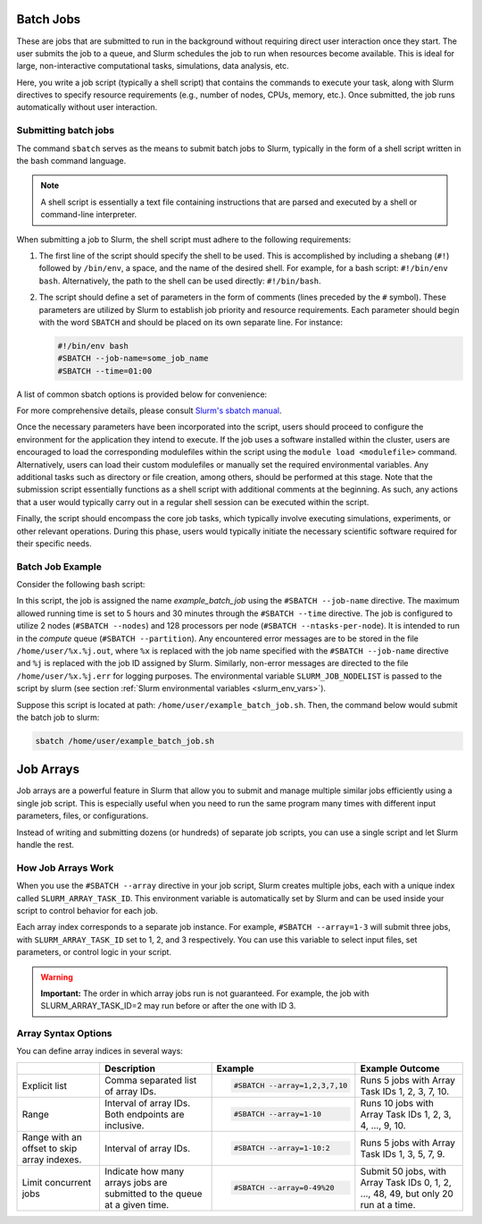 .. _batch_job:

Batch Jobs
==========

These are jobs that are submitted to run in the background without requiring direct user interaction
once they start. The user submits the job to a queue, and Slurm schedules the job to run when resources
become available. This is ideal for large, non-interactive computational tasks, simulations, data analysis, etc.

Here, you write a job script (typically a shell script) that contains the commands to execute your task,
along with Slurm directives to specify resource requirements (e.g., number of nodes, CPUs, memory, etc.).
Once submitted, the job runs automatically without user interaction. 

Submitting batch jobs
---------------------

The command ``sbatch`` serves as the means to submit batch jobs to Slurm,
typically in the form of a shell script written in the bash command language.

.. note::

    A shell script is essentially a text file containing instructions
    that are parsed and executed by a shell or command-line interpreter.

When submitting a job to Slurm, the shell script must adhere to the following requirements:

1. The first line of the script should specify the shell to be used.
   This is accomplished by including a shebang (``#!``) followed by ``/bin/env``, a space,
   and the name of the desired shell. For example, for a bash script: ``#!/bin/env bash``.
   Alternatively, the path to the shell can be used directly: ``#!/bin/bash``.

2. The script should define a set of parameters in the form of comments
   (lines preceded by the ``#`` symbol). These parameters are utilized by Slurm
   to establish job priority and resource requirements. Each parameter should begin
   with the word ``SBATCH`` and should be placed on its own separate line. For instance:

   .. code-block:: bash
   		
      #!/bin/env bash
      #SBATCH --job-name=some_job_name
      #SBATCH --time=01:00

A list of common sbatch options is provided below for convenience:

.. csv-table:: Common sbatch options
  :header-rows: 1
  :widths:  5, 8, 5, 4
  :stub-columns: 1
  :file: csv/sbatch_cmds.csv

For more comprehensive details, please consult 
`Slurm's sbatch manual <https://slurm.schedmd.com/sbatch.html>`_.

Once the necessary parameters have been incorporated into the script,
users should proceed to configure the environment for the application they intend to execute.
If the job uses a software installed within the cluster,
users are encouraged to load the corresponding modulefiles within the script using
the ``module load <modulefile>`` command.
Alternatively, users can load their custom modulefiles or manually set
the required environmental variables.
Any additional tasks such as directory or file creation, among others,
should be performed at this stage. Note that the submission script
essentially functions as a shell script with additional comments at the beginning.
As such, any actions that a user would typically carry out in a regular shell session
can be executed within the script.

Finally, the script should encompass the core job tasks, 
which typically involve executing simulations, experiments, or other relevant operations.
During this phase, users would typically initiate the necessary scientific software required
for their specific needs.

Batch Job Example
-----------------

Consider the following bash script:

..  code-block:: bash
    :caption: Example bash script to launch a batch job

     #!/bin/bash
     #SBATCH --job-name=example_batch_job
     #SBATCH --error=/home/user/%x.%j.err
     #SBATCH --output=/home/user/%x.%j.out
     #SBATCH --time=05:30:00
     #SBATCH --ntasks-per-node=128
     #SBATCH --nodes=2
     #SBATCH --partition=compute
     
     # print list of nodes assigned to the job.
     # Example output:
     # larcc-cpu1
     # larcc-cpu2
     scontrol show hostnames $SLURM_JOB_NODELIST


In this script, the job is assigned the name *example_batch_job* using the ``#SBATCH --job-name``
directive. The maximum allowed running time is set to 5 hours and 30 minutes through the 
``#SBATCH --time`` directive. The job is configured to utilize 2 nodes (``#SBATCH --nodes``)
and 128 processors per node (``#SBATCH --ntasks-per-node``). It is intended to run in the *compute* queue
(``#SBATCH --partition``). Any encountered error messages are to be stored in the file 
``/home/user/%x.%j.out``, where ``%x`` is replaced with the job name specified with the
``#SBATCH --job-name`` directive and ``%j`` is replaced with the job ID assigned by Slurm.
Similarly, non-error messages are directed to the file ``/home/user/%x.%j.err``
for logging purposes. The environmental variable ``SLURM_JOB_NODELIST`` is passed
to the script by slurm (see section :ref:`Slurm environmental variables <slurm_env_vars>`).

Suppose this script is located at path: ``/home/user/example_batch_job.sh``. Then,
the command below would submit the batch job to slurm:

..  code-block:: bash
    
    sbatch /home/user/example_batch_job.sh

.. _job_arrays:

Job Arrays
==========

Job arrays are a powerful feature in Slurm that allow you to submit and manage multiple similar jobs efficiently using a single job script. This is especially useful when you need to run the same program many times with different input parameters, files, or configurations.

Instead of writing and submitting dozens (or hundreds) of separate job scripts, you can use a single script and let Slurm handle the rest.

How Job Arrays Work
-------------------

When you use the ``#SBATCH --array`` directive in your job script, Slurm creates multiple jobs, each with a unique index called ``SLURM_ARRAY_TASK_ID``. This environment variable is automatically set by Slurm and can be used inside your script to control behavior for each job.

Each array index corresponds to a separate job instance. For example, ``#SBATCH --array=1-3``
will submit three jobs, with ``SLURM_ARRAY_TASK_ID`` set to 1, 2, and 3 respectively. You can use this variable to select input files, set parameters, or control logic in your script.

.. warning::

    **Important:** The order in which array jobs run is not guaranteed. For example, the job with SLURM_ARRAY_TASK_ID=2 may run before or after the one with ID 3.

Array Syntax Options
--------------------

You can define array indices in several ways:

.. list-table:: 

    * -

      - **Description**

      - **Example**

      - **Example Outcome**

    * - Explicit list

      - Comma separated list of array IDs.

      - 
        .. code-block:: bash

            #SBATCH --array=1,2,3,7,10
    
      - Runs 5 jobs with Array Task IDs 1, 2, 3, 7, 10.

    * - Range

      - Interval of array IDs. Both endpoints are inclusive.

      -
        .. code-block:: bash

            #SBATCH --array=1-10

      - Runs 10 jobs with Array Task IDs 1, 2, 3, 4, ..., 9, 10.

    * - Range with an offset to skip array indexes.

      - Interval of array IDs.

      - 
        .. code-block:: bash

            #SBATCH --array=1-10:2
    
      - Runs 5 jobs with Array Task IDs 1, 3, 5, 7, 9.

    * - Limit concurrent jobs

      - Indicate how many arrays jobs are submitted to the queue at a given time.

      - 
        .. code-block:: bash

            #SBATCH --array=0-49%20
    
      - Submit 50 jobs, with Array Task IDs 0, 1, 2, ..., 48, 49, but only 20 run at a time.
